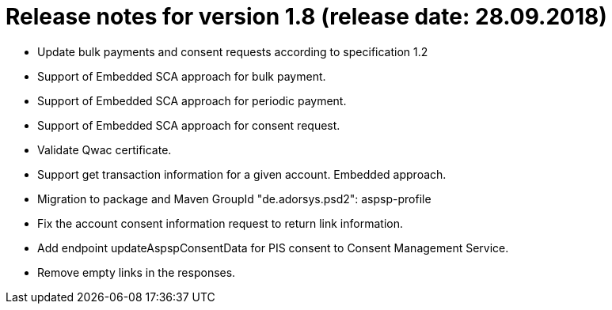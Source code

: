 = Release notes for version 1.8 (release date: 28.09.2018)

* Update bulk payments and consent requests according to specification 1.2
* Support of Embedded SCA approach for bulk payment.
* Support of Embedded SCA approach for periodic payment.
* Support of Embedded SCA approach for consent request.
* Validate Qwac certificate.
* Support get transaction information for a given account. Embedded approach.
* Migration to package and Maven GroupId "de.adorsys.psd2": aspsp-profile
* Fix the account consent information request to return link information.
* Add endpoint updateAspspConsentData for PIS consent to Consent Management Service.
* Remove empty links in the responses.
